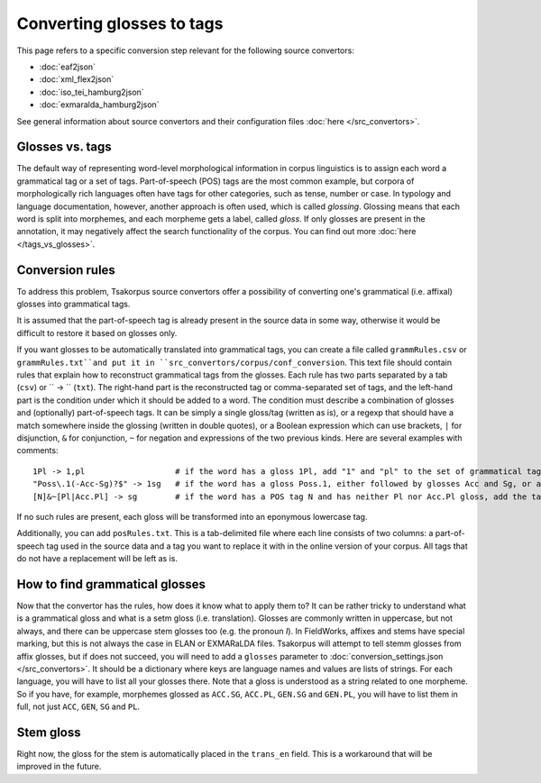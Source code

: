 Converting glosses to tags
==========================

This page refers to a specific conversion step relevant for the following source convertors:

- :doc:`eaf2json`
- :doc:`xml_flex2json`
- :doc:`iso_tei_hamburg2json`
- :doc:`exmaralda_hamburg2json`

See general information about source convertors and their configuration files :doc:`here </src_convertors>`.

Glosses vs. tags
----------------

The default way of representing word-level morphological information in corpus linguistics is to assign each word a grammatical tag or a set of tags. Part-of-speech (POS) tags are the most common example, but corpora of morphologically rich languages often have tags for other categories, such as tense, number or case. In typology and language documentation, however, another approach is often used, which is called *glossing*. Glossing means that each word is split into morphemes, and each morpheme gets a label, called *gloss*. If only glosses are present in the annotation, it may negatively affect the search functionality of the corpus. You can find out more :doc:`here </tags_vs_glosses>`.

Conversion rules
----------------

To address this problem, Tsakorpus source convertors offer a possibility of converting one's grammatical (i.e. affixal) glosses into grammatical tags.

It is assumed that the part-of-speech tag is already present in the source data in some way, otherwise it would be difficult to restore it based on glosses only.

If you want glosses to be automatically translated into grammatical tags, you can create a file called ``grammRules.csv`` or ``grammRules.txt``and put it in ``src_convertors/corpus/conf_conversion``. This text file should contain rules that explain how to reconstruct grammatical tags from the glosses. Each rule has two parts separated by a tab (``csv``) or `` -> `` (``txt``). The right-hand part is the reconstructed tag or comma-separated set of tags, and the left-hand part is the condition under which it should be added to a word. The condition must describe a combination of glosses and (optionally) part-of-speech tags. It can be simply a single gloss/tag (written as is), or a regexp that should have a match somewhere inside the glossing (written in double quotes), or a Boolean expression which can use brackets, ``|`` for disjunction, ``&`` for conjunction, ``~`` for negation and expressions of the two previous kinds. Here are several examples with comments::

    1Pl -> 1,pl                   # if the word has a gloss 1Pl, add "1" and "pl" to the set of grammatical tags
    "Poss\.1(-Acc-Sg)?$" -> 1sg   # if the word has a gloss Poss.1, either followed by glosses Acc and Sg, or at the end of the word, add the tag 1sg
    [N]&~[Pl|Acc.Pl] -> sg        # if the word has a POS tag N and has neither Pl nor Acc.Pl gloss, add the tag sg.

If no such rules are present, each gloss will be transformed into an eponymous lowercase tag.

Additionally, you can add ``posRules.txt``. This is a tab-delimited file where each line consists of two columns: a part-of-speech tag used in the source data and a tag you want to replace it with in the online version of your corpus. All tags that do not have a replacement will be left as is.

How to find grammatical glosses
-------------------------------

Now that the convertor has the rules, how does it know what to apply them to? It can be rather tricky to understand what is a grammatical gloss and what is a setm gloss (i.e. translation). Glosses are commonly written in uppercase, but not always, and there can be uppercase stem glosses too (e.g. the pronoun *I*). In FieldWorks, affixes and stems have special marking, but this is not always the case in ELAN or EXMARaLDA files. Tsakorpus will attempt to tell stemm glosses from affix glosses, but if does not succeed, you will need to add a ``glosses`` parameter to :doc:`conversion_settings.json </src_convertors>`. It should be a dictionary where keys are language names and values are lists of strings. For each language, you will have to list all your glosses there. Note that a gloss is understood as a string related to one morpheme. So if you have, for example, morphemes glossed as ``ACC.SG``, ``ACC.PL``, ``GEN.SG`` and ``GEN.PL``, you will have to list them in full, not just ``ACC``, ``GEN``, ``SG`` and ``PL``.

Stem gloss
----------

Right now, the gloss for the stem is automatically placed in the ``trans_en`` field. This is a workaround that will be improved in the future.
